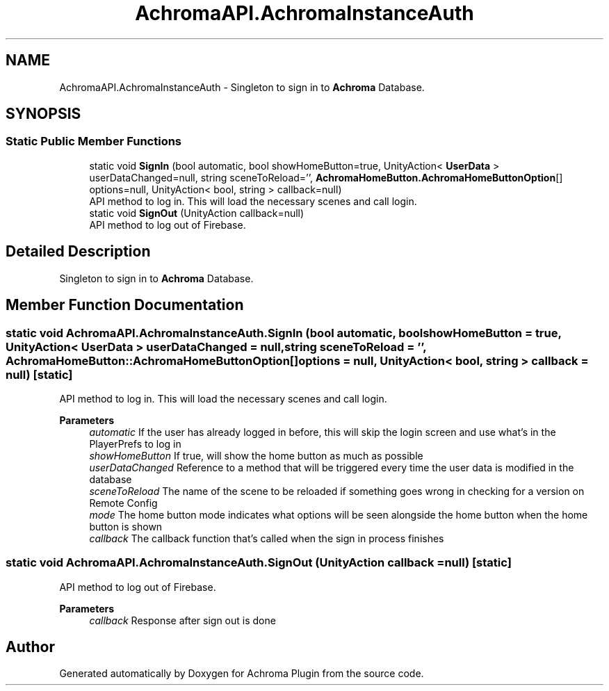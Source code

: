 .TH "AchromaAPI.AchromaInstanceAuth" 3 "Achroma Plugin" \" -*- nroff -*-
.ad l
.nh
.SH NAME
AchromaAPI.AchromaInstanceAuth \- Singleton to sign in to \fBAchroma\fP Database\&.  

.SH SYNOPSIS
.br
.PP
.SS "Static Public Member Functions"

.in +1c
.ti -1c
.RI "static void \fBSignIn\fP (bool automatic, bool showHomeButton=true, UnityAction< \fBUserData\fP > userDataChanged=null, string sceneToReload='', \fBAchromaHomeButton\&.AchromaHomeButtonOption\fP[] options=null, UnityAction< bool, string > callback=null)"
.br
.RI "API method to log in\&. This will load the necessary scenes and call login\&. "
.ti -1c
.RI "static void \fBSignOut\fP (UnityAction callback=null)"
.br
.RI "API method to log out of Firebase\&. "
.in -1c
.SH "Detailed Description"
.PP 
Singleton to sign in to \fBAchroma\fP Database\&. 
.SH "Member Function Documentation"
.PP 
.SS "static void AchromaAPI\&.AchromaInstanceAuth\&.SignIn (bool automatic, bool showHomeButton = \fCtrue\fP, UnityAction< \fBUserData\fP > userDataChanged = \fCnull\fP, string sceneToReload = \fC''\fP, \fBAchromaHomeButton::AchromaHomeButtonOption\fP[] options = \fCnull\fP, UnityAction< bool, string > callback = \fCnull\fP)\fC [static]\fP"

.PP
API method to log in\&. This will load the necessary scenes and call login\&. 
.PP
\fBParameters\fP
.RS 4
\fIautomatic\fP If the user has already logged in before, this will skip the login screen and use what's in the PlayerPrefs to log in
.br
\fIshowHomeButton\fP If true, will show the home button as much as possible
.br
\fIuserDataChanged\fP Reference to a method that will be triggered every time the user data is modified in the database
.br
\fIsceneToReload\fP The name of the scene to be reloaded if something goes wrong in checking for a version on Remote Config
.br
\fImode\fP The home button mode indicates what options will be seen alongside the home button when the home button is shown
.br
\fIcallback\fP The callback function that's called when the sign in process finishes
.RE
.PP

.SS "static void AchromaAPI\&.AchromaInstanceAuth\&.SignOut (UnityAction callback = \fCnull\fP)\fC [static]\fP"

.PP
API method to log out of Firebase\&. 
.PP
\fBParameters\fP
.RS 4
\fIcallback\fP Response after sign out is done
.RE
.PP


.SH "Author"
.PP 
Generated automatically by Doxygen for Achroma Plugin from the source code\&.
